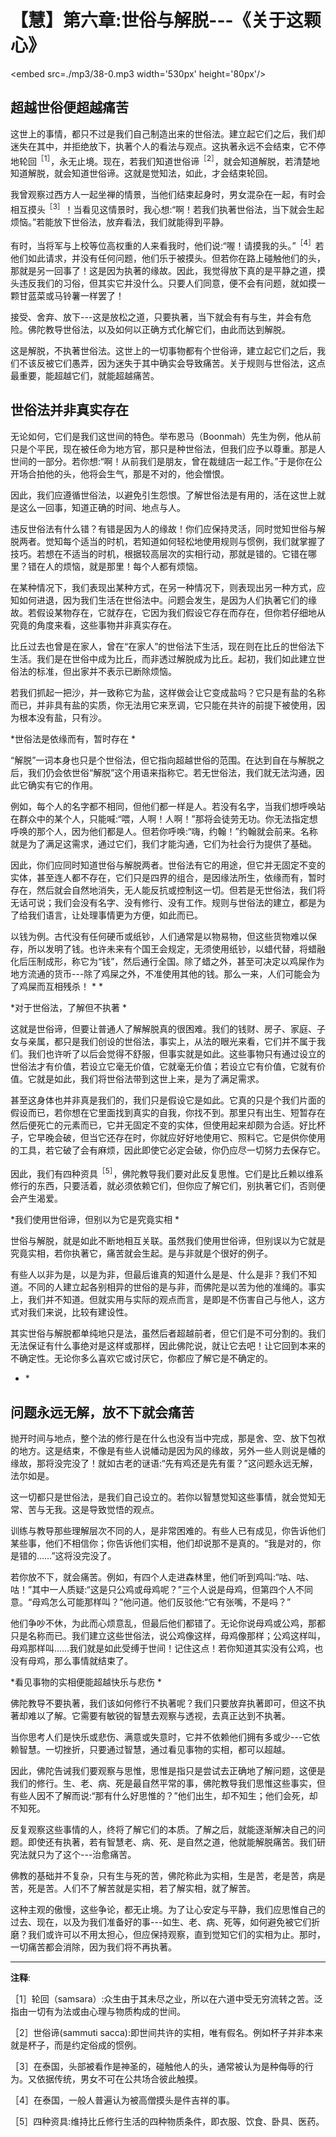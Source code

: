 * 【慧】第六章:世俗与解脱-﻿-﻿-《关于这颗心》

<embed src=./mp3/38-0.mp3 width='530px' height='80px'/>

** 超越世俗便超越痛苦

这世上的事情，都只不过是我们自己制造出来的世俗法。建立起它们之后，我们却迷失在其中，并拒绝放下，执著个人的看法与观点。这执著永远不会结束，它不停地轮回^{［1］}，永无止境。现在，若我们知道世俗谛^{［2］}，就会知道解脱，若清楚地知道解脱，就会知道世俗谛。这就是觉知法，如此，才会结束轮回。

我曾观察过西方人一起坐禅的情景，当他们结束起身时，男女混杂在一起，有时会相互摸头^{［3］}！当看见这情景时，我心想:“啊！若我们执著世俗法，当下就会生起烦恼。”若能放下世俗法，放弃看法，我们就能得到平静。

有时，当将军与上校等位高权重的人来看我时，他们说:“喔！请摸我的头。”^{［4］}若他们如此请求，并没有任何问题，他们乐于被摸头。但若你在路上碰触他们的头，那就是另一回事了！这是因为执著的缘故。因此，我觉得放下真的是平静之道，摸头违反我们的习俗，但其实它并没什么。只要人们同意，便不会有问题，就如摸一颗甘蓝菜或马铃薯一样罢了！

接受、舍弃、放下-﻿-﻿-这是放松之道，只要执著，当下就会有有与生，并会有危险。佛陀教导世俗法，以及如何以正确方式化解它们，由此而达到解脱。

这是解脱，不执著世俗法。这世上的一切事物都有个世俗谛，建立起它们之后，我们不该反被它们愚弄，因为迷失于其中确实会导致痛苦。关于规则与世俗法，这点最重要，能超越它们，就能超越痛苦。

** 世俗法并非真实存在

无论如何，它们是我们这世间的特色。举布恩马（Boonmah）先生为例，他从前只是个平民，现在被任命为地方官，那只是种世俗法，但我们应予以尊重。那是人世间的一部分。若你想:“啊！从前我们是朋友，曾在裁缝店一起工作。”于是你在公开场合拍他的头，他将会生气，那是不对的，他会憎恨。

因此，我们应遵循世俗法，以避免引生怨恨。了解世俗法是有用的，活在这世上就是这么一回事，知道正确的时间、地点与人。

违反世俗法有什么错？有错是因为人的缘故！你们应保持灵活，同时觉知世俗与解脱两者。觉知每个适当的时机，若知道如何轻松地使用规则与惯例，我们就掌握了技巧。若想在不适当的时机，根据较高层次的实相行动，那就是错的。它错在哪里？错在人的烦恼，就是那里！每个人都有烦恼。

在某种情况下，我们表现出某种方式，在另一种情况下，则表现出另一种方式，应知如何进退，因为我们生活在世俗法中。问题会发生，是因为人们执著它们的缘故。若假设某物存在，它就存在，它因为我们假设它存在而存在，但你若仔细地从究竟的角度来看，这些事物并非真实存在。

比丘过去也曾是在家人，曾在“在家人”的世俗法下生活，现在则在比丘的世俗法下生活。我们是在世俗中成为比丘，而非透过解脱成为比丘。起初，我们如此建立世俗法的标准，但出家并不表示已断除烦恼。

若我们抓起一把沙，并一致称它为盐，这样做会让它变成盐吗？它只是有盐的名称而已，并非具有盐的实质，你无法用它来烹调，它只能在共许的前提下被使用，因为根本没有盐，只有沙。

*世俗法是依缘而有，暂时存在 *    

“解脱”一词本身也只是个世俗法，但它指向超越世俗的范围。在达到自在与解脱之后，我们仍会依世俗“解脱”这个用语来指称它。若无世俗法，我们就无法沟通，因此它确实有它的作用。

例如，每个人的名字都不相同，但他们都一样是人。若没有名字，当我们想呼唤站在群众中的某个人，只能喊:“喂，人啊！人啊！”那将会徒劳无功。你无法指定想呼唤的那个人，因为他们都是人。但若你呼唤:“嗨，约翰！”约翰就会前来。名称就是为了满足这需求，通过它们，我们才能沟通，它们为社会行为提供了基础。

因此，你们应同时知道世俗与解脱两者。世俗法有它的用途，但它并无固定不变的实体，甚至连人都不存在，它们只是四界的组合，是因缘法所生，依缘而有，暂时存在，然后就会自然地消失，无人能反抗或控制这一切。但若是无世俗法，我们将无话可说；我们会没有名字、没有修行、没有工作。规则与世俗法的建立，都是为了给我们语言，让处理事情更为方便，如此而已。

以钱为例。古代没有任何硬币或纸钞，人们通常是以物易物，但这些货物难以保存，所以发明了钱。也许未来有个国王会规定，无须使用纸钞，以蜡代替，将蜡融化后压制成形，称它为“钱”，然后通行全国。除了蜡之外，甚至可决定以鸡屎作为地方流通的货币-﻿-﻿-除了鸡屎之外，不准使用其他的钱。那么一来，人们可能会为了鸡屎而互相残杀！  * *

[[./img/38-2.jpeg]]

*对于世俗法，了解但不执著 *

这就是世俗谛，但要让普通人了解解脱真的很困难。我们的钱财、房子、家庭、子女与亲属，都只是我们创设的世俗法，事实上，从法的眼光来看，它们并不属于我们。我们也许听了以后会觉得不舒服，但事实就是如此。这些事物只有通过设立的世俗法才有价值，若设立它毫无价值，它就毫无价值；若设立它有价值，它就有价值。它就是如此，我们将世俗法带到这世上来，是为了满足需求。

甚至这身体也并非真是我们的，我们只是假设它是如此。它真的只是个我们片面的假设而已，若你想在它里面找到真实的自我，你找不到。那里只有出生、短暂存在然后便死亡的元素而已，它并无固定不变的实体，但使用起来却颇为合适。好比杯子，它早晚会破，但当它还存在时，你就应好好地使用它、照料它。它是供你使用的工具，若它破了会有麻烦，因此即使它必定会破，你仍应尽一切努力去保存它。

因此，我们有四种资具^{［5］}，佛陀教导我们要对此反复思惟。它们是比丘赖以维系修行的东西，只要活着，就必须依赖它们，但你应了解它们，别执著它们，否则便会产生渴爱。

*我们使用世俗谛，但别以为它是究竟实相  * 

世俗与解脱，就是如此不断地相互关联。虽然我们使用世俗谛，但别误以为它就是究竟实相，若你执著它，痛苦就会生起。是与非就是个很好的例子。

有些人以非为是，以是为非，但最后谁真的知道什么是是、什么是非？我们不知道。不同的人建立起各别相异的世俗的是与非，而佛陀是以苦为他的准绳的。事实上，我们并不知道。但就实用与实际的观点而言，是即是不伤害自己与他人，这方式对我们来说，比较有建设性。

其实世俗与解脱都单纯地只是法，虽然后者超越前者，但它们是不可分割的。我们无法保证有什么事绝对是这样或那样，因此佛陀说，就让它去吧！让它回到本来的不确定性。无论你多么喜欢它或讨厌它，你都应了解它是不确定的。 
    * *

** 问题永远无解，放不下就会痛苦

抛开时间与地点，整个法的修行是在什么也没有当中完成，那是舍、空、放下包袱的地方。这是结束，不像是有些人说幡动是因为风的缘故，另外一些人则说是幡的缘故，那将没完没了！就如古老的谜语:“先有鸡还是先有蛋？”这问题永远无解，法尔如是。

这一切都只是世俗法，是我们自己设立的。若你以智慧觉知这些事情，就会觉知无常、苦与无我。这是导致觉悟的观点。

训练与教导那些理解层次不同的人，是非常困难的。有些人已有成见，你告诉他们某些事，他们不相信你；你告诉他们实相，他们却说那不是真的。“我是对的，你是错的......”这将没完没了。

若你放不下，就会痛苦。例如，有四个人走进森林里，他们听到鸡叫:“咕、咕、咕！”其中一人质疑:“这是只公鸡或母鸡呢？”三个人说是母鸡，但第四个人不同意。“母鸡怎么可能那样叫？”他问道。他们反驳他:“它有张嘴，不是吗？”

他们争吵不休，为此而心烦意乱，但最后他们都错了。无论你说母鸡或公鸡，那都只是名称而已。我们建立这些世俗法，说公鸡像这样，母鸡像那样；公鸡这样叫，母鸡那样叫......我们就是如此受缚于世间！记住这点！若你知道其实没有公鸡，也没有母鸡，那么事情就结束了。

*看见事物的实相便能超越快乐与悲伤 *

佛陀教导不要执著，我们该如何修行不执著呢？我们只要放弃执著即可，但这不执著却难以了解。它需要有敏锐的智慧去观察与透视，去真正达到不执著。

当你思考人们是快乐或悲伤、满意或失意时，它并不依赖他们拥有多或少-﻿-﻿-它依赖智慧。一切挫折，只要通过智慧，通过看见事物的实相，都可以超越。

因此，佛陀告诫我们要观察与思惟，思惟是指只是尝试去正确地了解问题，这便是我们的修行。生、老、病、死是最自然平常的事，佛陀教导我们思惟这些事实，但有些人因不了解而说:“那有什么好思惟的？”他们出生，却不知生；他们会死，却不知死。

反复观察这些事情的人，终将了解它们的本质。了解之后，就能逐渐解决自己的问题。即使还有执著，若有智慧老、病、死、是自然之道，他就能解脱痛苦。我们研究法就只为了这个-﻿-﻿-治愈痛苦。

佛教的基础并不复杂，只有生与死的苦，佛陀称此为实相，生是苦，老是苦，病是苦，死是苦。人们不了解苦就是实相，若了解实相，就了解苦。

这种主观的傲慢，这些争论，都无止境。为了让心安定与平静，我们应思惟自己的过去、现在，以及为我们准备好的事-﻿-﻿-如生、老、病、死等，如何避免被它们折磨？我们或许可以不用太担心，但应保持观察，直到觉知它们的实相为止。那时，一切痛苦都会消除，因为我们将不再执著。

-----
*注释*:

［1］轮回（samsara）:众生由于其未尽之业，所以在六道中受无穷流转之苦。泛指由一切有为法或由心理与物质构成的世间。

［2］世俗谛(sammuti  
sacca):即世间共许的实相，唯有假名。例如杯子并非本来就是杯子，而是约定俗成的惯例。

［3］在泰国，头部被看作是神圣的，碰触他人的头，通常被认为是种侮辱的行为。又依据传统，男女不可在公共场合彼此触摸。

［4］在泰国，一般人普遍认为被高僧摸头是件吉祥的事。

［5］四种资具:维持比丘修行生活的四种物质条件，即衣服、饮食、卧具、医药。

